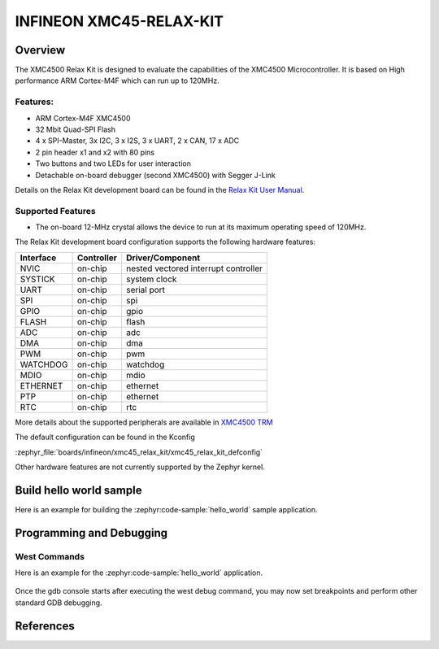 .. _xmc45_relax_kit:

INFINEON XMC45-RELAX-KIT
########################

Overview
********

The XMC4500 Relax Kit is designed to evaluate the capabilities of the XMC4500
Microcontroller. It is based on High performance ARM Cortex-M4F which can run
up to 120MHz.

.. image:: xmc45_relax_kit.jpg
   :align: center
   :alt: XMC45-RELAX-KIT

Features:
=========

* ARM Cortex-M4F XMC4500
* 32 Mbit Quad-SPI Flash
* 4 x SPI-Master, 3x I2C, 3 x I2S, 3 x UART, 2 x CAN, 17 x ADC
* 2 pin header x1 and x2 with 80 pins
* Two buttons and two LEDs for user interaction
* Detachable on-board debugger (second XMC4500) with Segger J-Link

Details on the Relax Kit development board can be found in the `Relax Kit User Manual`_.

Supported Features
==================

* The on-board 12-MHz crystal allows the device to run at its maximum operating speed of 120MHz.

The Relax Kit development board configuration supports the following hardware features:

+-----------+------------+-----------------------+
| Interface | Controller | Driver/Component      |
+===========+============+=======================+
| NVIC      | on-chip    | nested vectored       |
|           |            | interrupt controller  |
+-----------+------------+-----------------------+
| SYSTICK   | on-chip    | system clock          |
+-----------+------------+-----------------------+
| UART      | on-chip    | serial port           |
+-----------+------------+-----------------------+
| SPI       | on-chip    | spi                   |
+-----------+------------+-----------------------+
| GPIO      | on-chip    | gpio                  |
+-----------+------------+-----------------------+
| FLASH     | on-chip    | flash                 |
+-----------+------------+-----------------------+
| ADC       | on-chip    | adc                   |
+-----------+------------+-----------------------+
| DMA       | on-chip    | dma                   |
+-----------+------------+-----------------------+
| PWM       | on-chip    | pwm                   |
+-----------+------------+-----------------------+
| WATCHDOG  | on-chip    | watchdog              |
+-----------+------------+-----------------------+
| MDIO      | on-chip    | mdio                  |
+-----------+------------+-----------------------+
| ETHERNET  | on-chip    | ethernet              |
+-----------+------------+-----------------------+
| PTP       | on-chip    | ethernet              |
+-----------+------------+-----------------------+
| RTC       | on-chip    | rtc                   |
+-----------+------------+-----------------------+

More details about the supported peripherals are available in `XMC4500 TRM`_

The default configuration can be found in the Kconfig

:zephyr_file:`boards/infineon/xmc45_relax_kit/xmc45_relax_kit_defconfig`

Other hardware features are not currently supported by the Zephyr kernel.

Build hello world sample
************************
Here is an example for building the :zephyr:code-sample:`hello_world` sample application.

.. zephyr-app-commands::
   :zephyr-app: samples/hello_world
   :board: xmc45_relax_kit
   :goals: build

Programming and Debugging
*************************
West Commands
=============
Here is an example for the :zephyr:code-sample:`hello_world` application.

   .. tabs::
      .. group-tab:: Windows

         .. code-block:: shell

            # Do a pristine build
            west build -b xmc45_relax_kit -p always samples/hello_world

            west flash
            west debug

      .. group-tab:: Linux

         .. code-block:: shell

            # Do a pristine build
            west build -b xmc45_relax_kit -p always samples/hello_world

            west flash
            west debug

Once the gdb console starts after executing the west debug command, you may now set breakpoints and perform other standard GDB debugging.

References
**********

.. _Relax Kit User Manual:
   https://www.infineon.com/dgdl/Board_Users_Manual_XMC4500_Relax_Kit-V1_R1.2_released.pdf?fileId=db3a30433acf32c9013adf6b97b112f9

.. _XMC4500 TRM:
   https://www.infineon.com/dgdl/Infineon-xmc4500_rm_v1.6_2016-UM-v01_06-EN.pdf?fileId=db3a30433580b3710135a5f8b7bc6d13
